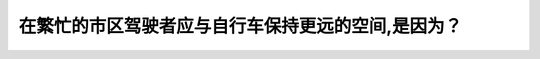 .. raw:: html

   <div class="question-page">
   <div class="test-name">BC省/温哥华驾照笔试题库(小红书200题带解析)|2025版</div>

.. meta::
   :description: 在繁忙的市区驾驶者应与自行车保持更远的空间,是因为？
   :keywords: 温哥华驾照笔试,  温哥华驾照,  BC省驾照笔试自行车, 驾驶安全, 车道, 驾驶规则

.. raw:: html

   <div class="question-card">


在繁忙的市区驾驶者应与自行车保持更远的空间,是因为？
====================================================

.. raw:: html

   <hr>

.. raw:: html

   <div id="q29" class="quiz">
       <div class="option" id="q29-A" onclick="selectOption('q29', 'A', false)">
           A. 很难看见他们的手势
       </div>
       <div class="option" id="q29-B" onclick="selectOption('q29', 'B', false)">
           B. 骑自行车的人太慢
       </div>
       <div class="option" id="q29-C" onclick="selectOption('q29', 'C', true)">
           C. 他们在转弯的时候要穿过多条车道很不容易
       </div>
       <div class="option" id="q29-D" onclick="selectOption('q29', 'D', false)">
           D. 骑自行车的人在路口常在车辆间穿插
       </div>
       <p id="q29-result" class="result"></p>
   </div>

   <hr>

.. dropdown:: ►|explanation|

   自行车转弯时可能需要穿越多条车道，因此需要额外的空间以确保安全。

.. raw:: html

   <div class="nav-buttons">
       <a href="q28.html" class="button">|prev_question|</a>
       <span class="page-indicator">29 / 200</span>
       <a href="q30.html" class="button">|next_question|</a>
   </div>
   </div>

   </div>
